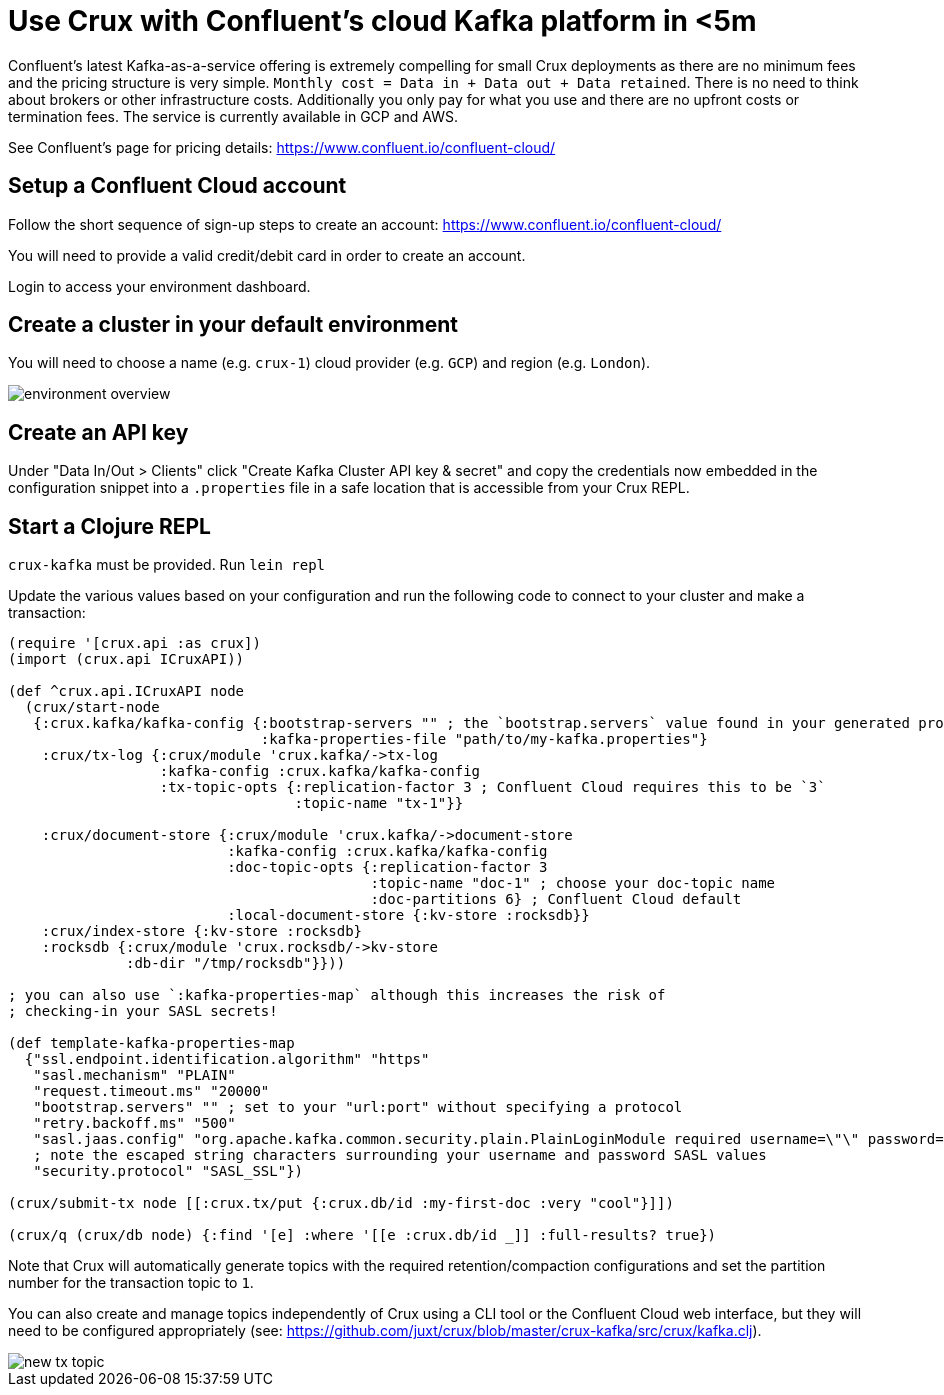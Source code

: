 = Use Crux with Confluent's cloud Kafka platform in <5m

Confluent's latest Kafka-as-a-service offering is extremely compelling for
small Crux deployments as there are no minimum fees and the pricing structure
is very simple. `Monthly cost = Data in + Data out + Data retained`. There is
no need to think about brokers or other infrastructure costs. Additionally you
only pay for what you use and there are no upfront costs or termination fees.
The service is currently available in GCP and AWS.

See Confluent's page for pricing details:
https://www.confluent.io/confluent-cloud/

== Setup a Confluent Cloud account

Follow the short sequence of sign-up steps to create an account:
https://www.confluent.io/confluent-cloud/

You will need to provide a valid credit/debit card in order to create an
account.

Login to access your environment dashboard.

== Create a cluster in your default environment

You will need to choose a name (e.g. `crux-1`) cloud provider (e.g. `GCP`) and
region (e.g. `London`).

image::environment-overview.png[]

== Create an API key

Under "Data In/Out > Clients" click "Create Kafka Cluster API key & secret" and
copy the credentials now embedded in the configuration snippet into a `.properties` file
in a safe location that is accessible from your Crux REPL.

== Start a Clojure REPL

`crux-kafka` must be provided. Run `lein repl`

Update the various values based on your configuration and run the following
code to connect to your cluster and make a transaction:

[source,clojure]
----
(require '[crux.api :as crux])
(import (crux.api ICruxAPI))

(def ^crux.api.ICruxAPI node
  (crux/start-node
   {:crux.kafka/kafka-config {:bootstrap-servers "" ; the `bootstrap.servers` value found in your generated properties file
                              :kafka-properties-file "path/to/my-kafka.properties"}
    :crux/tx-log {:crux/module 'crux.kafka/->tx-log
                  :kafka-config :crux.kafka/kafka-config
                  :tx-topic-opts {:replication-factor 3 ; Confluent Cloud requires this to be `3`
                                  :topic-name "tx-1"}}

    :crux/document-store {:crux/module 'crux.kafka/->document-store
                          :kafka-config :crux.kafka/kafka-config
                          :doc-topic-opts {:replication-factor 3
                                           :topic-name "doc-1" ; choose your doc-topic name
                                           :doc-partitions 6} ; Confluent Cloud default
                          :local-document-store {:kv-store :rocksdb}}
    :crux/index-store {:kv-store :rocksdb}
    :rocksdb {:crux/module 'crux.rocksdb/->kv-store
              :db-dir "/tmp/rocksdb"}}))

; you can also use `:kafka-properties-map` although this increases the risk of
; checking-in your SASL secrets!

(def template-kafka-properties-map
  {"ssl.endpoint.identification.algorithm" "https"
   "sasl.mechanism" "PLAIN"
   "request.timeout.ms" "20000"
   "bootstrap.servers" "" ; set to your "url:port" without specifying a protocol
   "retry.backoff.ms" "500"
   "sasl.jaas.config" "org.apache.kafka.common.security.plain.PlainLoginModule required username=\"\" password=\"\";"
   ; note the escaped string characters surrounding your username and password SASL values
   "security.protocol" "SASL_SSL"})

(crux/submit-tx node [[:crux.tx/put {:crux.db/id :my-first-doc :very "cool"}]])

(crux/q (crux/db node) {:find '[e] :where '[[e :crux.db/id _]] :full-results? true})
----

Note that Crux will automatically generate topics with the required
retention/compaction configurations and set the partition number for the
transaction topic to `1`.

You can also create and manage topics independently of Crux using a CLI tool or
the Confluent Cloud web interface, but they will need to be configured
appropriately (see:
https://github.com/juxt/crux/blob/master/crux-kafka/src/crux/kafka.clj).

image::new-tx-topic.png[]
